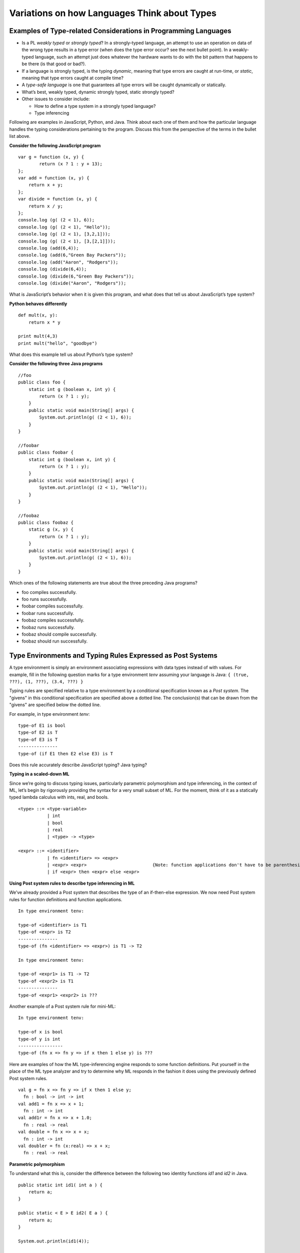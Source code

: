 .. This file is part of the OpenDSA eTextbook project. See
.. http://algoviz.org/OpenDSA for more details.
.. Copyright (c) 2012-13 by the OpenDSA Project Contributors, and
.. distributed under an MIT open source license.

.. avmetadata:: 
   :author: David Furcy and Tom Naps


Variations on how Languages Think about Types
=============================================

Examples of Type-related Considerations in Programming Languages
----------------------------------------------------------------

- Is a PL *weakly typed* or *strongly typed*? In a strongly-typed
  language, an attempt to use an operation on data of the wrong type
  results in a type error (when does the type error occur? see the
  next bullet point). In a weakly-typed language, such an attempt just does
  whatever the hardware wants to do with the bit pattern that happens
  to be there (is that good or bad?).

- If a language is strongly typed, is the typing *dynamic*, meaning
  that type errors are caught at run-time, or *static*, meaning that
  type errors caught at compile time?

-  A *type-safe language* is one that guarantees all type errors will be
   caught dynamically or statically.

-  What’s best, weakly typed, dynamic strongly typed, static strongly
   typed?

-  Other issues to consider include:

   -  How to define a type system in a strongly typed language?

   -  Type inferencing

Following are examples in JavaScript, Python, and Java.  Think about
each one of them and how the particular language handles the typing
considerations pertaining to the program.  Discuss this from the
perspective of the terms in the bullet list above.
      
**Consider the following JavaScript program**

::

    var g = function (x, y) {
            return (x ? 1 : y + 13);
    };
    var add = function (x, y) {
        return x + y;
    };
    var divide = function (x, y) {
        return x / y;
    };
    console.log (g( (2 < 1), 6));
    console.log (g( (2 < 1), "Hello"));
    console.log (g( (2 < 1), [3,2,1]));
    console.log (g( (2 < 1), [3,[2,1]]));
    console.log (add(6,4));
    console.log (add(6,"Green Bay Packers"));
    console.log (add("Aaron", "Rodgers"));
    console.log (divide(6,4));
    console.log (divide(6,"Green Bay Packers"));
    console.log (divide("Aaron", "Rodgers"));

What is JavaScript’s behavior when it is given this program, and what
does that tell us about JavaScript’s type system?

**Python behaves differently**

::

    def mult(x, y):
        return x * y

    print mult(4,3)
    print mult("hello", "goodbye")

What does this example tell us about Python’s type system?

**Consider the following three Java programs**

::

    //foo
    public class foo {
        static int g (boolean x, int y) {
            return (x ? 1 : y);
        }
        public static void main(String[] args) {
            System.out.println(g( (2 < 1), 6));
        }
    }

    //foobar
    public class foobar {
        static int g (boolean x, int y) {
            return (x ? 1 : y);
        }
        public static void main(String[] args) {
            System.out.println(g( (2 < 1), "Hello"));
        }
    }

    //foobaz
    public class foobaz {
        static g (x, y) {
            return (x ? 1 : y);
        }
        public static void main(String[] args) {
            System.out.println(g( (2 < 1), 6));
        }
    }

Which ones of the following statements are true about the three
preceding Java programs?

-  foo compiles successfully.

-  foo runs successfully.

-  foobar compiles successfully.

-  foobar runs successfully.

-  foobaz compiles successfully.

-  foobaz runs successfully.

-  foobaz should compile successfully.

-  foobaz should run successfully.


Type Environments and Typing Rules Expressed as Post Systems
------------------------------------------------------------

A type environment is simply an environment associating expressions with
data types instead of with values. For example, fill in the following
question marks for a type environment *tenv* assuming your language is
Java: ``{ (true, ???), (1, ???), (3.4, ???) }``

Typing rules are specified relative to a type environment by a
conditional specification known as a *Post system*.  The "givens" in
this conditional specification are specified above a dotted line.  The
conclusion(s) that can be drawn from the "givens" are specified below
the dotted line.

For example, in type environment *tenv*:

::

    type-of E1 is bool
    type-of E2 is T
    type-of E3 is T
    ---------------
    type-of (if E1 then E2 else E3) is T

Does this rule accurately describe JavaScript typing? Java typing?

**Typing in a scaled-down ML**

Since we’re going to discuss typing issues, particularly parametric
polymorphism and type inferencing, in the context of ML, let’s begin by
rigorously providing the syntax for a very small subset of ML. For the
moment, think of it as a statically typed lambda calculus with ints,
real, and bools.

::

    <type> ::= <type-variable>
               | int
               | bool
               | real
               | <type> -> <type>

    <expr> ::= <identifier>
               | fn <identifier> => <expr> 
               | <expr> <expr>                         {Note: function applications don't have to be parenthesized}
               | if <expr> then <expr> else <expr> 

**Using Post system rules to describe type inferencing in ML**

We’ve already provided a Post system that describes the type of an
if-then-else expression. We now need Post system rules for function
definitions and function applications.

::

    In type environment tenv:

    type-of <identifier> is T1
    type-of <expr> is T2
    ---------------
    type-of (fn <identifier> => <expr>) is T1 -> T2

    In type environment tenv:

    type-of <expr1> is T1 -> T2
    type-of <expr2> is T1
    ---------------
    type-of <expr1> <expr2> is ???

Another example of a Post system rule for mini-ML:

::

    In type environment tenv:

    type-of x is bool
    type-of y is int
    -----------------
    type-of (fn x => fn y => if x then 1 else y) is ???

Here are examples of how the ML type-inferencing engine responds to
some function definitions.  Put yourself in the place of the ML type
analyzer and try to determine why ML responds in the fashion it does
using the previously defined Post system rules.

::
    
   val g = fn x => fn y => if x then 1 else y;
     fn : bool -> int -> int
   val add1 = fn x => x + 1;
     fn : int -> int  
   val add1r = fn x => x + 1.0;
     fn : real -> real
   val double = fn x => x + x;
     fn : int -> int
   val doubler = fn (x:real) => x + x;
     fn : real -> real

**Parametric polymorphism**

To understand what this is, consider the difference between the following
two identity functions *id1* and *id2* in Java.

::

       public static int id1( int a ) {
           return a;
       }

       public static < E > E id2( E a ) {
           return a;
       }

       System.out.println(id1(4));

       System.out.println(id2("Hello"));

**Parametric polymorphism in ML**

ML is a static, strongly-typed, type-inferencing interpreter with parametric
polymorphism.   What does this mean?  The type analysis algorithm will always
re-construct the least restrictive type possible for a parameter. That’s
why it has type variables.

To illustrate this, first we’ll get our heads around ML lists:

::

    [true, false, true]                                  {ML will infer this is a bool list}
    [true, false, true, false]                           {ML will infer this is a bool list}
    [1,2,3,4,5]                                          {ML will infer this is a int list}
    ["foo", "bar", "baz"]                                {ML will infer this is a string list}
    [17, "foo"]                                          {ML will infer this is ILLEGAL}
    [ [1,2,3], [4,6], [0,233] ]                          {ML will infer this is a int list list}

The *hd* and *tl* functions in ML are just like their counterparts in
the *fp* module we used. To cons onto a list, use the *::* operator.
For example, *1::[2,3]*

Now for the parametric polymorphic punchline.  Consider how ML reasons
about the following functions involving lists.

::

    val rec sumlist = fn lst => if lst = nil
                        then 0
                        else (hd lst) + (sumlist (tl lst));

    ML response: sumlist = fn : int list -> int			

    val rec lengthlist = fn lst => if lst = nil
                        then 0
                        else 1 + (lengthlist (tl lst));

    ML response: lengthlist = fn : ''a list -> int

Here *a* (you can ignore the two preceding primes here) is a type
variable indicating that *lengthlist* will accept a list of any type,
in contrast to *sumlist*, which will only work on a list of integers.
   
**More type inferencing in ML** 

All ML functions are functions of one argument.  When we want to have
the equivalent of a function with multiple arguments in ML, there are
two strategies.  The first is to use :ref:`currying` as we have
previously described.  The second is to use a single argument that is
an ML *tuple*. Examples of tuples in ML:

::

            (17, "foo")                     int * string
            (12.5, 13.5, 9)                 real * real * int
            (true, false, true)             bool * bool * bool

Hence the following function with one tuple argument acts like a
function of three arguments.

::

    val add3 = fn (x,y,z) => x + y + z;

And ML’s type inferencer will tell us the following about the type of *add3*.

::

       add3 = fn : int * int * int -> int 

.. **Time for you to play the role of ML’s type inferencer**
.. 
.. Here are three expressions, each of them a function definition, that are
.. typed into ML.
.. 
.. ::
.. 
..     val x = fn y => if true then 1 else 0;
..     val x = fn (f, g, h) => if f (g = h) then h else 5;
..     val x = fn (f, g, h) => if g f then h f else f;
..     val x = fn f => fn g => fn h => if g f then h f else f;
.. 
.. Match each of them with responses that ML provided as the types of the
.. functions.
.. 
.. ::
.. 
..     fn : 'a * ('a -> bool) * ('a -> 'a) -> 'a
..     fn : (bool -> bool) -> int -> int -> int
..     fn : 'a * ('a -> 'a) * ('a -> bool) -> 'a
..     fn : (bool -> bool) * int * int -> int
..     fn : 'a -> ('a -> bool) -> ('a -> 'a) -> 'a
..     fn : 'a -> int

**One more type inference example**

::

    val rec map = fn (f,lst) => if lst = nil
                            then []
                            else (f (hd lst))::(map (f, (tl lst)));

What does ML infer about this function?

Type Inferencing Problem 1
--------------------------

Six (numbered) ML expressions are listed below. Each one of them is a
function definition that has been typed into ML.

**SIX ML FUNCTION DEFINITIONS**
::

    1  val x = fn (f, g, h) => if g < h then f else if g <= f then h else 5.5;
    2  val x = fn f => fn g => fn h => if g < h then f else if g <= f then h else 5.5;
    3  val x = fn f => fn g => fn h => if f g then f else if g > 4.5 then h else f;
    4  val x = fn (f, g, h) => if f g then f else if g > 4.5 then h else f;
    5  val x = fn (f, g, h) => if g f then f h else (h + 3);
    6  val x = fn f => fn g => fn h => if g f then f h else (h + 3);

Six type-inferencing responses that ML provided when the six
expressions above were entered are listed below.  Unfortunately
they have become scrambled. In the six practice problems that
follow, you will help match each type-inferencing response with the correct
ML expression above.

**ML'S TYPE INFERENCE RESPONSES (SCRAMBLED)**
::
   
    1  fn : (real -> bool) -> real -> (real -> bool) -> real -> bool 
    2  fn : (int -> int) * ((int -> int) -> bool) * int -> int 
    3  fn : (real -> bool) * real * (real -> bool) -> real -> bool 
    4  fn : real * real * real -> real 
    5  fn : (int -> int) -> ((int -> int) -> bool) -> int -> int 
    6  fn : real -> real -> real -> real 


The six function definitions and six type-inferencing responses listed
above are referenced in each one of the following six practice
problems.

.. avembed:: Exercises/PL/Typing1.html ka
   :long_name: ML type inferencing 1


Type Inferencing Problem 2
--------------------------

.. avembed:: Exercises/PL/Typing2.html ka
   :long_name: ML type inferencing 2

Type Inferencing Problem 3
--------------------------

.. avembed:: Exercises/PL/Typing3.html ka
   :long_name: ML type inferencing 3

Type Inferencing Problem 4
--------------------------

.. avembed:: Exercises/PL/Typing4.html ka
   :long_name: ML type inferencing 4

Type Inferencing Problem 5
--------------------------

.. avembed:: Exercises/PL/Typing5.html ka
   :long_name: ML type inferencing 5

Type Inferencing Problem 6
--------------------------

.. avembed:: Exercises/PL/Typing6.html ka
   :long_name: ML type inferencing 6


.. Practice With Infinite Sequences
.. --------------------------------
.. 
.. This problem will help you write recursive code to process infinite
.. sequences. To earn credit for it, you must complete this randomized
.. problem correctly three times in a row.
.. 
.. .. avembed:: Exercises/PL/InfSeq2.html ka
..    :long_name: RP set #32, question #2
.. 
